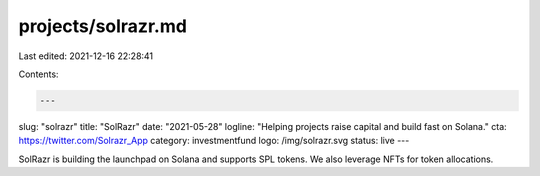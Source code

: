 projects/solrazr.md
===================

Last edited: 2021-12-16 22:28:41

Contents:

.. code-block:: md

    ---
slug: "solrazr"
title: "SolRazr"
date: "2021-05-28"
logline: "Helping projects raise capital and build fast on Solana."
cta: https://twitter.com/Solrazr_App
category: investmentfund
logo: /img/solrazr.svg
status: live
---

SolRazr is building the launchpad on Solana and supports SPL tokens. We also leverage NFTs for token allocations.


